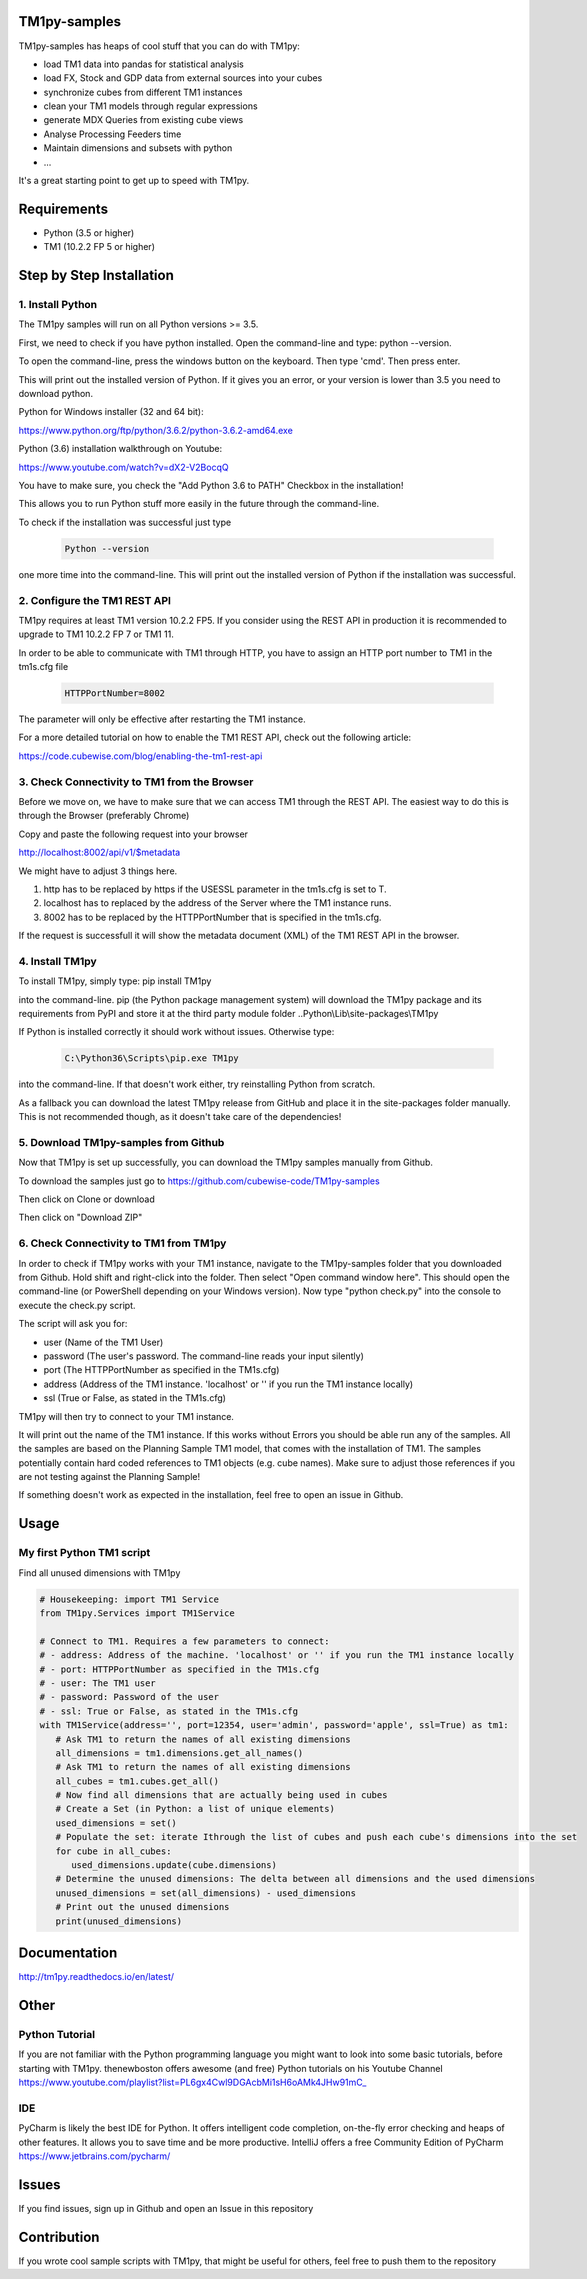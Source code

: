 TM1py-samples
=======================

TM1py-samples has heaps of cool stuff that you can do with TM1py:

- load TM1 data into pandas for statistical analysis
- load FX, Stock and GDP data from external sources into your cubes
- synchronize cubes from different TM1 instances
- clean your TM1 models through regular expressions
- generate MDX Queries from existing cube views
- Analyse Processing Feeders time
- Maintain dimensions and subsets with python
- ...

It's a great starting point to get up to speed with TM1py.


Requirements
=======================

- Python    (3.5 or higher)
- TM1       (10.2.2 FP 5 or higher)

Step by Step Installation
==============================================

1. Install Python
~~~~~~~~~~~~~~~~~~~~~~~~~~~~~~~~~~~~~~~~~~~~~~

The TM1py samples will run on all Python versions >= 3.5.

First, we need to check if you have python installed. Open the command-line and type: python --version.

To open the command-line, press the windows button on the keyboard. Then type 'cmd'. Then press enter.


.. image:: Images/cmdPythonVersion.png


This will print out the installed version of Python. If it gives you an error, or your version is lower than 3.5 you need to download python.

Python for Windows installer (32 and 64 bit):

https://www.python.org/ftp/python/3.6.2/python-3.6.2-amd64.exe

Python (3.6) installation walkthrough on Youtube:

https://www.youtube.com/watch?v=dX2-V2BocqQ

You have to make sure, you check the "Add Python 3.6 to PATH" Checkbox in the installation!

.. image:: Images/AddPythonToPath.png

This allows you to run Python stuff more easily in the future through the command-line.

To check if the installation was successful just type

 .. code-block:: bash

    Python --version

one more time into the command-line.
This will print out the installed version of Python if the installation was successful.


2. Configure the TM1 REST API
~~~~~~~~~~~~~~~~~~~~~~~~~~~~~~~~~~~~~~~~~~~~~~

TM1py requires at least TM1 version 10.2.2 FP5. If you consider using the REST API in production it is recommended to upgrade to TM1 10.2.2 FP 7 or TM1 11.

In order to be able to communicate with TM1 through HTTP, you have to assign an HTTP port number to TM1 in the tm1s.cfg file

 .. code-block:: bash

    HTTPPortNumber=8002

The parameter will only be effective after restarting the TM1 instance.

For a more detailed tutorial on how to enable the TM1 REST API, check out the following article:

https://code.cubewise.com/blog/enabling-the-tm1-rest-api


3. Check Connectivity to TM1 from the Browser
~~~~~~~~~~~~~~~~~~~~~~~~~~~~~~~~~~~~~~~~~~~~~~

Before we move on, we have to make sure that we can access TM1 through the REST API.
The easiest way to do this is through the Browser (preferably Chrome)

Copy and paste the following request into your browser

http://localhost:8002/api/v1/$metadata

We might have to adjust 3 things here.

1. http has to be replaced by https if the USESSL parameter in the tm1s.cfg is set to T.

2. localhost has to replaced by the address of the Server where the TM1 instance runs.

3. 8002 has to be replaced by the HTTPPortNumber that is specified in the tm1s.cfg.

If the request is successfull it will show the metadata document (XML) of the TM1 REST API in the browser.


4. Install TM1py
~~~~~~~~~~~~~~~~~~~~~~~~~~~~~~~~~~~~~~~~~~~~~~

To install TM1py, simply type: pip install TM1py

.. image:: Images/cmdPip.png

into the command-line. pip (the Python package management system) will download the TM1py package and its requirements from PyPI and store it at the third party module folder ..Python\\Lib\\site-packages\\TM1py

If Python is installed correctly it should work without issues. Otherwise type:

 .. code-block:: bash

    C:\Python36\Scripts\pip.exe TM1py

into the command-line.
If that doesn't work either, try reinstalling Python from scratch.

As a fallback you can download the latest TM1py release from GitHub and place it in the \site-packages folder manually.
This is not recommended though, as it doesn't take care of the dependencies!


5. Download TM1py-samples from Github
~~~~~~~~~~~~~~~~~~~~~~~~~~~~~~~~~~~~~~~~~~~~~~

Now that TM1py is set up successfully, you can download the TM1py samples manually from Github.

To download the samples just go to https://github.com/cubewise-code/TM1py-samples

Then click on Clone or download

Then click on "Download ZIP"

.. image:: Images/downloadZIP.png


6. Check Connectivity to TM1 from TM1py
~~~~~~~~~~~~~~~~~~~~~~~~~~~~~~~~~~~~~~~~~~~~~~

In order to check if TM1py works with your TM1 instance,
navigate to the TM1py-samples folder that you downloaded from Github.
Hold shift and right-click into the folder. Then select "Open command window here". This should open the command-line (or PowerShell depending on your Windows version).
Now type "python check.py" into the console to execute the check.py script.

.. image:: Images/runCheck.png

The script will ask you for:

- user      (Name of the TM1 User)
- password  (The user's password. The command-line reads your input silently)
- port      (The HTTPPortNumber as specified in the TM1s.cfg)
- address   (Address of the TM1 instance. 'localhost' or '' if you run the TM1 instance locally)
- ssl       (True or False, as stated in the TM1s.cfg)

.. image:: Images/runCheckParameters.png

TM1py will then try to connect to your TM1 instance.

It will print out the name of the TM1 instance. If this works without Errors you should be able run any of the samples.
All the samples are based on the Planning Sample TM1 model, that comes with the installation of TM1.
The samples potentially contain hard coded references to TM1 objects (e.g. cube names).
Make sure to adjust those references if you are not testing against the Planning Sample!

If something doesn't work as expected in the installation, feel free to open an issue in Github.

Usage
=======================


My first Python TM1 script
~~~~~~~~~~~~~~~~~~~~~~~~~~~~~~~~~~~~~~~~~~~~~~

Find all unused dimensions with TM1py

.. code-block:: Python

    # Housekeeping: import TM1 Service
    from TM1py.Services import TM1Service

    # Connect to TM1. Requires a few parameters to connect:
    # - address: Address of the machine. 'localhost' or '' if you run the TM1 instance locally
    # - port: HTTPPortNumber as specified in the TM1s.cfg
    # - user: The TM1 user
    # - password: Password of the user
    # - ssl: True or False, as stated in the TM1s.cfg
    with TM1Service(address='', port=12354, user='admin', password='apple', ssl=True) as tm1:
       # Ask TM1 to return the names of all existing dimensions
       all_dimensions = tm1.dimensions.get_all_names()
       # Ask TM1 to return the names of all existing dimensions
       all_cubes = tm1.cubes.get_all()
       # Now find all dimensions that are actually being used in cubes
       # Create a Set (in Python: a list of unique elements)
       used_dimensions = set()
       # Populate the set: iterate Ithrough the list of cubes and push each cube's dimensions into the set
       for cube in all_cubes:
          used_dimensions.update(cube.dimensions)
       # Determine the unused dimensions: The delta between all dimensions and the used dimensions
       unused_dimensions = set(all_dimensions) - used_dimensions
       # Print out the unused dimensions
       print(unused_dimensions)


Documentation
=======================

http://tm1py.readthedocs.io/en/latest/


Other
=======================

Python Tutorial
~~~~~~~~~~~~~~~~~~~~~~~~~~~~~~~~~~~~~~~~~~~~~~

If you are not familiar with the Python programming language you might want to look into some basic tutorials,
before starting with TM1py.
thenewboston offers awesome (and free) Python tutorials on his Youtube Channel
https://www.youtube.com/playlist?list=PL6gx4Cwl9DGAcbMi1sH6oAMk4JHw91mC_

IDE
~~~~~~~~~~~~~~~~~~~~~~~~~~~~~~~~~~~~~~~~~~~~~~

PyCharm is likely the best IDE for Python. It offers intelligent code completion, on-the-fly error checking and heaps of other features.
It allows you to save time and be more productive.
IntelliJ offers a free Community Edition of PyCharm
https://www.jetbrains.com/pycharm/


Issues
=======================

If you find issues, sign up in Github and open an Issue in this repository

Contribution
=======================

If you wrote cool sample scripts with TM1py, that might be useful for others, feel free to push them to the repository